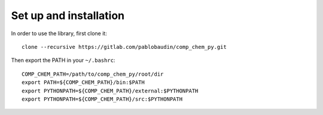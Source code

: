 Set up and installation
=======================

In order to use the library, first clone it::

   clone --recursive https://gitlab.com/pablobaudin/comp_chem_py.git

Then export the PATH in your ``~/.bashrc``::

   COMP_CHEM_PATH=/path/to/comp_chem_py/root/dir
   export PATH=${COMP_CHEM_PATH}/bin:$PATH
   export PYTHONPATH=${COMP_CHEM_PATH}/external:$PYTHONPATH
   export PYTHONPATH=${COMP_CHEM_PATH}/src:$PYTHONPATH

.. todo::
   #. Keep improving documentation.
   #. Remove old comp_chem_py libraries and rename the new one.
   #. Make library open source.
   #. Link documentation to read the docs.
   #. Add link to documentation in this README file
   #. Add tests. Maybe with doctest.
   #. Consider making comp_chem_utils an external submodule.


